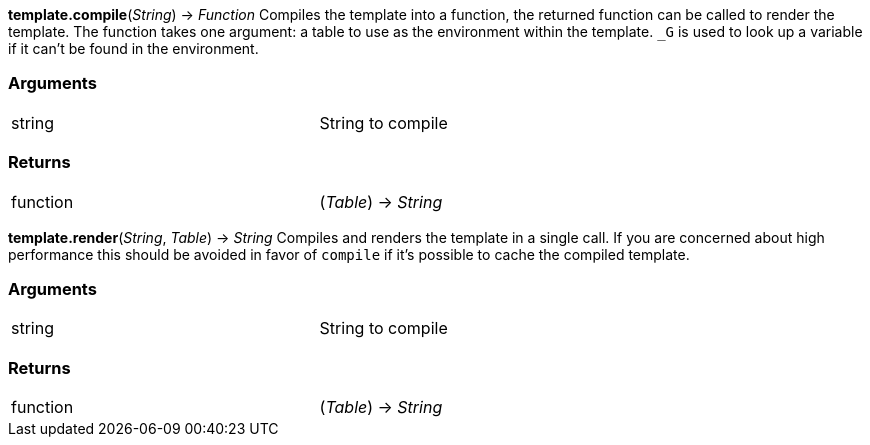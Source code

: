 
*template.compile*(_String_) -> _Function_
Compiles the template into a function, the returned function can be called to render the template. The function takes one argument: a table to use as the environment within the template. `_G` is used to look up a variable if it can't be found in the environment.

=== Arguments
[width="72%"]
|===
|string| String to compile
|===

=== Returns
[width="72%"]
|===
|function| (_Table_) -> _String_
|===

*template.render*(_String_, _Table_) -> _String_
Compiles and renders the template in a single call. If you are concerned about high performance this should be avoided in favor of `compile` if it's possible to cache the compiled template.

=== Arguments
[width="72%"]
|===
|string| String to compile
|===

=== Returns
[width="72%"]
|===
|function| (_Table_) -> _String_
|===
